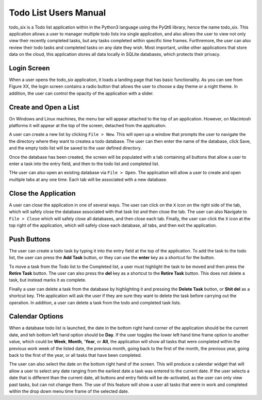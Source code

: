 Todo List Users Manual
======================
todo_six is a Todo list application within in the Python3 language using the PyQt6 library, hence
the name todo_six.  This application allows a user to manager multiple todo lists ina  single application,
and also allows the user to view not only view their recently completed tasks, but any tasks completed
within specific time frames.  Furthremore, the user can also review their todo tasks and completed
tasks on any date they wish.  Most important, unlike other applications that store data on the cloud,
this application stores all data locally in SQLite databases, which protects their privacy.

Login Screen
************
When a user opens the todo_six application, it loads a landing page that has basic functionality.
As you can see from Figure XX, the login screen contains a radio button that allows the user
to choose a day theme or a night theme.  In addition, the user can control the opacity of
the application with a slider.

.. image:: images/login_screen.png
   :align: center

Create and Open a List
**********************
On Windows and Linux machines, the menu bar will appear attached to the top of
an application.  However, on Macintosh platforms it will appear at the top
of the screen, detached from the application.

A user can create a new list by clicking ``File > New``.  This will open up a
window that prompts the user to navigate the the directory where they want
to createa a todo database.  The user can then enter the name of the database,
click Save, and the empty todo list will be saved to the user defined directory.

.. image:: images/create_file.png
   :align: center

Once the database has been created, the screen will be populated with a tab containing
all buttons that allow a user to enter a task into the entry field, and then
to the todo list and completed list.

THe user can also open an existing database via ``File > Open``.  The application will
allow a user to create and open multiple tabs at any one time.  Each tab will be
associated with a new database.

.. image:: images/basic_application.png
   :align: center

Close the Application
*********************
A user can close the application in one of several ways.  The user can click on the ``X`` icon on the right side
of the tab, which will safely close the database associated with that task list and then close the tab.
The user can also Navigate to ``File > Close`` which will safely close all databases, and then close
each tab.  Finally, the user can click the ``X`` icon at the top right of the application, which will
safely close each database, all tabs, and then exit the application.

Push Buttons
************
The user can create a todo task by typing it into the entry field at the top of the
application.  To add the task to the todo list, the user can press the **Add Task**
button, or they can use the **enter** key as a shortcut for the button.

To move a task from the Todo list to the Completed list, a user must highlight the
task to be moved and then press the **Retire Task** button.  The user can also
press the **del** key as a shortcut to the **Retire Task** button.  This does
not delete a task, but instead marks it as complete.

Finally a user can delete a task from the database by highlighting it and pressing
the **Delete Task** button, or **Shit del** as a shortcut key.  THe application
will ask the user if they are sure they want to delete the task before carrying
out the operation.  In addition, a user can delete a task from the todo and completed
task lists.

Calendar Options
****************
When a database todo list is launched, the date in the bottom right hand corner
of the application should be the current date, and teh bottom left hand option should
be **Day**.  If the user toggles the lower left hand time frame option to another value,
which could be **Week**, **Month**, '**Year**, or **All**, the application will show
all tasks that were completed within the previous work week of the listed date, the
previous month, going back to the first of the month, the previous year, going back to
the first of the year, or all tasks that have been completed.

The user can also select the date on the bottom right hand of the screen.  This
will produce a calendar widget that will allow a user to select any date ranging
from the earliest date a task was entered to the current date.  If the user selects
a date that is different than the current date, all buttons and entry fields will
be de-activated, as the user can only view past tasks, but can not change them.
The use of this feature will show a user all tasks that were in work and completed
within the drop down menu time frame of the selected date.
